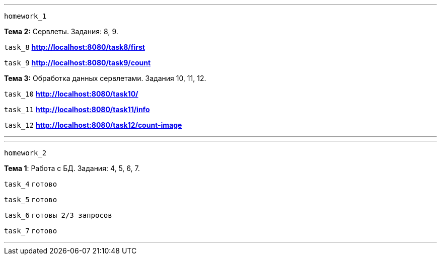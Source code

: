 '''
`homework_1`

*Тема 2:* Сервлеты. Задания: 8, 9.

`task_8` *http://localhost:8080/task8/first*

`task_9` *http://localhost:8080/task9/count*

*Тема 3:* Обработка данных сервлетами. Задания 10, 11, 12.

`task_10` *http://localhost:8080/task10/*

`task_11` *http://localhost:8080/task11/info*

`task_12` *http://localhost:8080/task12/count-image*

'''

'''
`homework_2`

*Тема 1*: Работа с БД. Задания: 4, 5, 6, 7.

`task_4` `готово`

`task_5` `готово`

`task_6` `готовы 2/3 запросов`

`task_7` `готово`

'''
